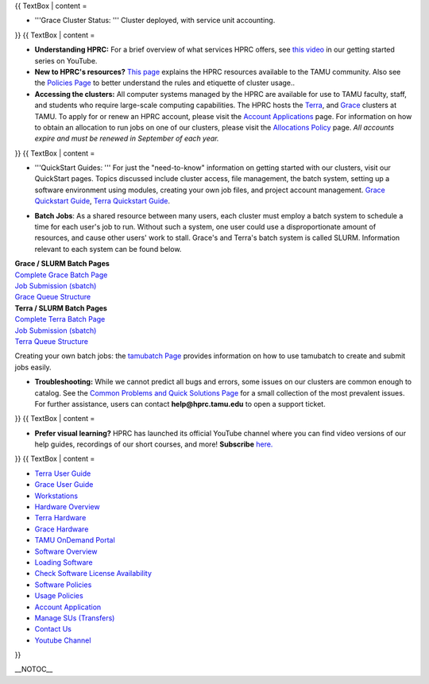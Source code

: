 .. _test::

.. raw:: mediawiki

   {{WelcomeBanner}}

{{ TextBox \| content =

-  '''Grace Cluster Status: ''' Cluster deployed, with service unit
   accounting.

}} {{ TextBox \| content =

.. raw:: html

   <div style="column-count:1;-moz-column-count:1;-webkit-column-count:1; font-size:100%; align=center; margin: auto;">

-  **Understanding HPRC:** For a brief overview of what services HPRC
   offers, see `this
   video <https://www.youtube.com/watch?v=rfqtDigwgMg&list=PLHR4HLly3i4YrkNWcUE77t8i-AkwN5AN8>`__
   in our getting started series on YouTube.

-  **New to HPRC's resources?** `This
   page <https://hprc.tamu.edu/resources/>`__ explains the HPRC
   resources available to the TAMU community. Also see the `Policies
   Page <https://hprc.tamu.edu/policies/>`__ to better understand the
   rules and etiquette of cluster usage..

-  **Accessing the clusters:** All computer systems managed by the HPRC
   are available for use to TAMU faculty, staff, and students who
   require large-scale computing capabilities. The HPRC hosts the
   `Terra <:Terra>`__, and `Grace <:Grace:Intro>`__ clusters at TAMU. To
   apply for or renew an HPRC account, please visit the `Account
   Applications <https://hprc.tamu.edu/apply/>`__ page. For information
   on how to obtain an allocation to run jobs on one of our clusters,
   please visit the `Allocations
   Policy <https://hprc.tamu.edu/policies/allocations.html>`__ page.
   *All accounts expire and must be renewed in September of each year.*

.. raw:: html

   </div>

}} {{ TextBox \| content =

.. raw:: html

   <div style="column-count:1;-moz-column-count:1;-webkit-column-count:1; font-size:100%; align:center; margin: auto; padding-bottom: 1rem;">

-  '''QuickStart Guides: ''' For just the "need-to-know" information on
   getting started with our clusters, visit our QuickStart pages. Topics
   discussed include cluster access, file management, the batch system,
   setting up a software environment using modules, creating your own
   job files, and project account management. `Grace Quickstart
   Guide <https://hprc.tamu.edu/wiki/Grace:QuickStart>`__, `Terra
   Quickstart Guide <https://hprc.tamu.edu/wiki/Terra:QuickStart>`__.

.. raw:: html

   </div>

.. raw:: html

   <div style="column-count:1;-moz-column-count:1;-webkit-column-count:1; font-size:100%; align:center; margin: auto; padding-bottom: 1rem;">

-  **Batch Jobs**: As a shared resource between many users, each cluster
   must employ a batch system to schedule a time for each user's job to
   run. Without such a system, one user could use a disproportionate
   amount of resources, and cause other users' work to stall. Grace's
   and Terra's batch system is called SLURM. Information relevant to
   each system can be found below.

.. raw:: html

   </div>

.. raw:: html

   <div style="column-count:2;-moz-column-count:2;-webkit-column-count:2; font-size:100%; text-align:center; margin: auto;">

.. raw:: html

   <div style="column-count:1;-moz-column-count:1;-webkit-column-count:1; font-size:100%; align:center; margin: auto; border: 1px solid black; padding-bottom: 1rem;">

| **Grace / SLURM Batch Pages**
| `Complete Grace Batch Page <https://u.tamu.edu/GBatch>`__
| `Job Submission (sbatch) <:Grace:Batch#Job_Submission>`__
| `Grace Queue Structure <:Grace:Batch#Batch_Queues>`__

.. raw:: html

   </div>

.. raw:: html

   <div style="column-count:1;-moz-column-count:1;-webkit-column-count:1; font-size:100%; align:center; margin: auto; border: 1px solid black; padding-bottom: 1rem;">

| **Terra / SLURM Batch Pages**
| `Complete Terra Batch Page <:Terra:Batch>`__
| `Job Submission (sbatch) <:Terra:Batch#Job_Submission>`__
| `Terra Queue Structure <:Terra:Batch#Queues>`__

.. raw:: html

   </div>

.. raw:: html

   </div>

.. raw:: html

   <div style="column-count:1;-moz-column-count:1;-webkit-column-count:1; font-size:100%; align:center; margin: auto; padding-left: 1.5rem; padding-top: 1rem; border:">

Creating your own batch jobs: the `tamubatch Page <:SW:tamubatch>`__
provides information on how to use tamubatch to create and submit jobs
easily.

.. raw:: html

   </div>

.. raw:: html

   <div style="column-count:1;-moz-column-count:1;-webkit-column-count:1; font-size:100%; align:center; margin: auto; padding-bottom: 1rem;">

-  **Troubleshooting:** While we cannot predict all bugs and errors,
   some issues on our clusters are common enough to catalog. See the
   `Common Problems and Quick Solutions Page <:HPRC:CommonProblems>`__
   for a small collection of the most prevalent issues. For further
   assistance, users can contact **help@hprc.tamu.edu** to open a
   support ticket.

.. raw:: html

   </div>

}} {{ TextBox \| content =

.. raw:: html

   <div style="column-count:1;-moz-column-count:1;-webkit-column-count:1; font-size:110%; align=center; margin: auto; padding-bottom: 1rem;">

-  **Prefer visual learning?** HPRC has launched its official YouTube
   channel where you can find video versions of our help guides,
   recordings of our short courses, and more! **Subscribe**
   `here. <https://www.youtube.com/channel/UCgeDEHE5GwkxYUGS0FDLmPw?disable_polymer=true>`__

.. raw:: html

   </div>

}} {{ TextBox \| content =

.. raw:: html

   <div style="column-count:4;-moz-column-count:4;-webkit-column-count:4; font-size:110%;">

-  `Terra User Guide <:Terra>`__
-  `Grace User Guide <:Grace>`__
-  `Workstations <:HPRCLab>`__
-  `Hardware Overview <https://hprc.tamu.edu/resources/>`__
-  `Terra Hardware <:Terra:Intro>`__
-  `Grace Hardware <:Grace:Intro>`__
-  `TAMU OnDemand Portal <:SW:Portal>`__
-  `Software Overview <:SW>`__
-  `Loading Software <:SW:Modules>`__
-  `Check Software License Availability <:SW:License_Checker>`__
-  `Software Policies <https://hprc.tamu.edu/>`__
-  `Usage Policies <https://hprc.tamu.edu/policies/>`__
-  `Account Application <https://hprc.tamu.edu/apply/>`__
-  `Manage SUs (Transfers) <https://hprc.tamu.edu/ams/>`__
-  `Contact Us <https://hprc.tamu.edu/about/contact.html>`__
-  `Youtube
   Channel <https://www.youtube.com/channel/UCgeDEHE5GwkxYUGS0FDLmPw>`__

.. raw:: html

   </div>

}}

\__NOTOC_\_
